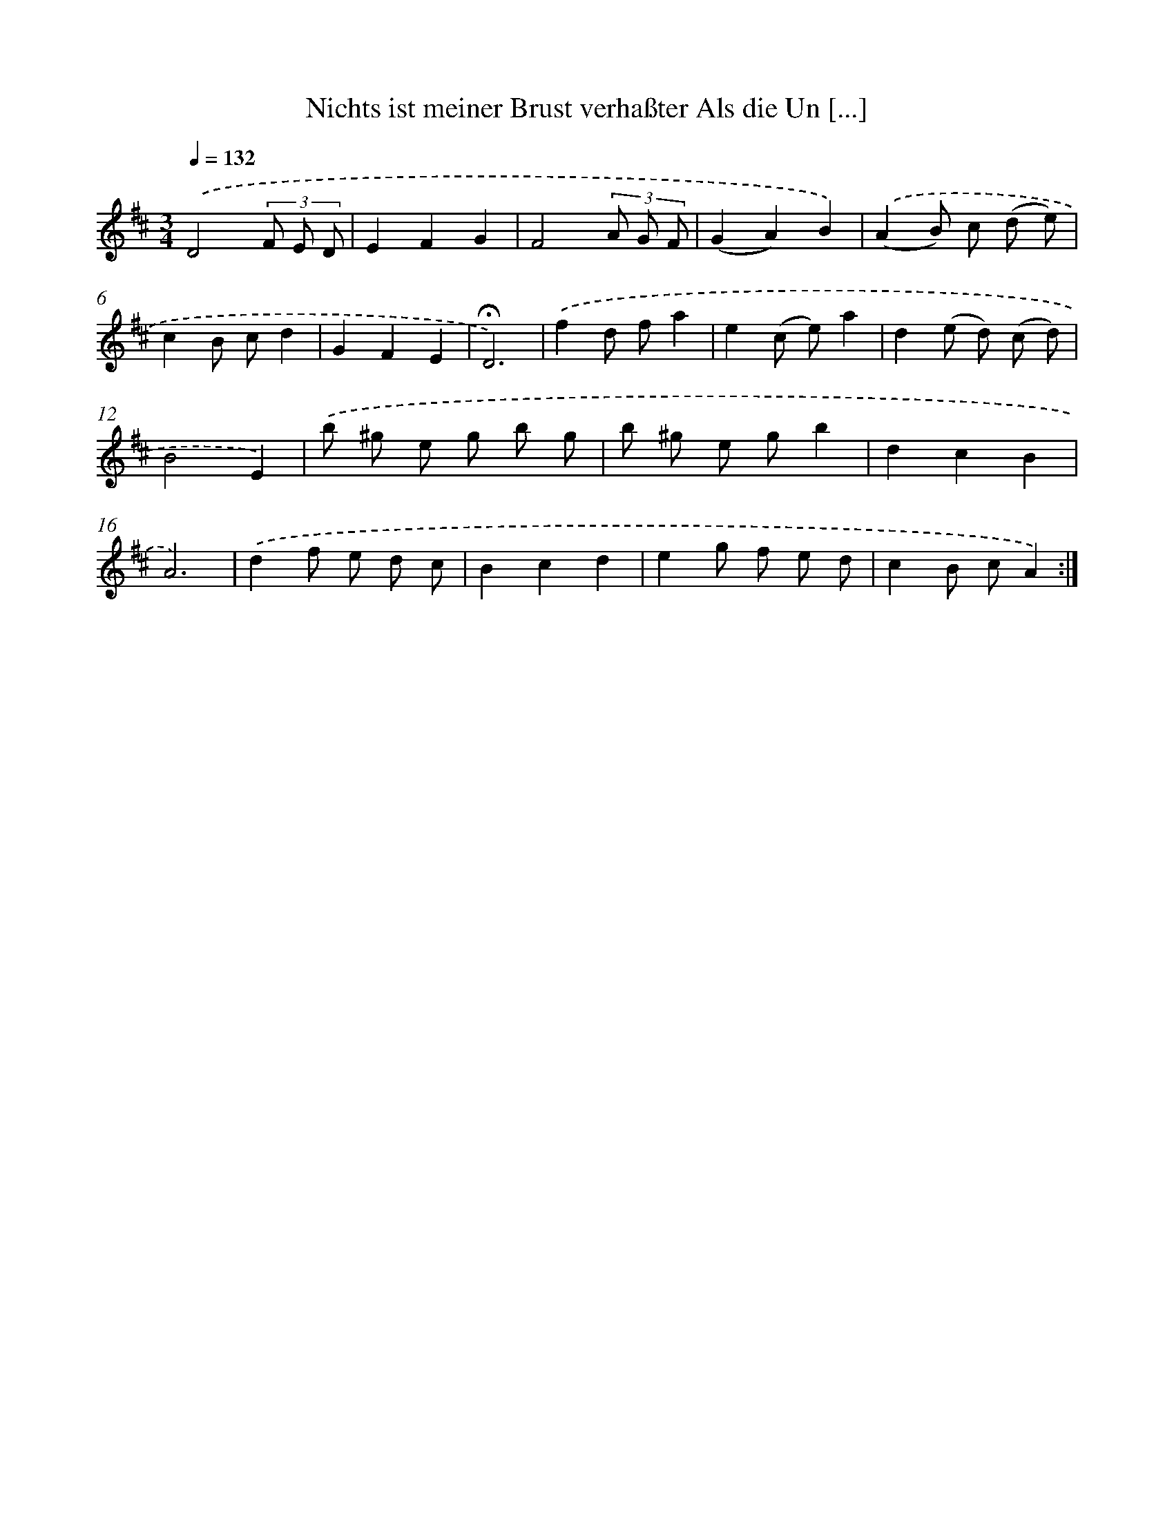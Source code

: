 X: 14902
T: Nichts ist meiner Brust verhaßter Als die Un [...]
%%abc-version 2.0
%%abcx-abcm2ps-target-version 5.9.1 (29 Sep 2008)
%%abc-creator hum2abc beta
%%abcx-conversion-date 2018/11/01 14:37:48
%%humdrum-veritas 4274703383
%%humdrum-veritas-data 2691552057
%%continueall 1
%%barnumbers 0
L: 1/8
M: 3/4
Q: 1/4=132
K: D clef=treble
.('D4(3F E D |
E2F2G2 |
F4(3A G F |
(G2A2)B2) |
.('(A2B) c (d e) |
c2B cd2 |
G2F2E2 |
!fermata!D6) |
.('f2d fa2 |
e2(c e)a2 |
d2(e d) (c d) |
B4E2) |
.('b ^g e g b g |
b ^g e gb2 |
d2c2B2 |
A6) |
.('d2f e d c |
B2c2d2 |
e2g f e d |
c2B cA2) :|]
